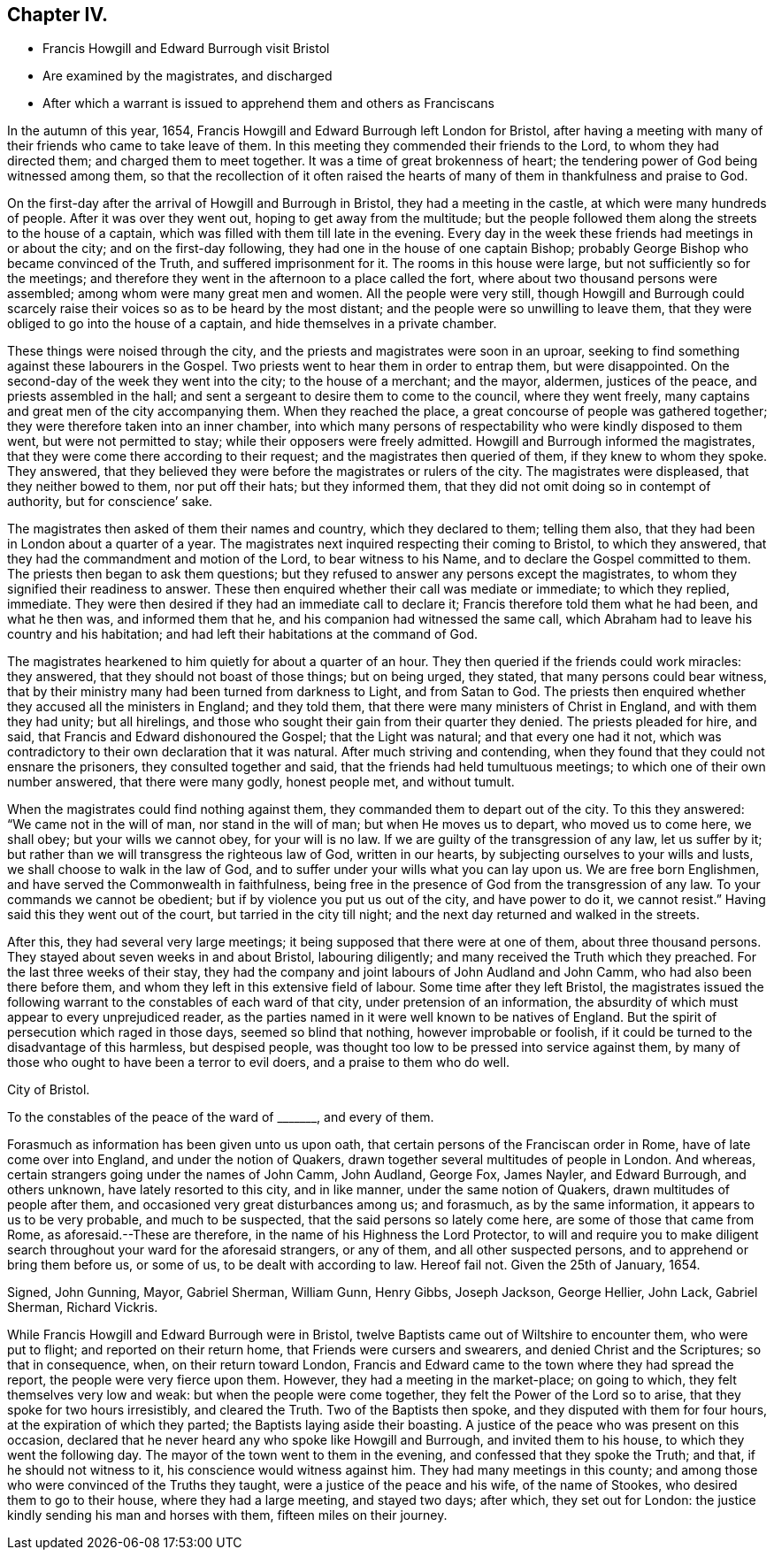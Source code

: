 == Chapter IV.

[.chapter-synopsis]
* Francis Howgill and Edward Burrough visit Bristol
* Are examined by the magistrates, and discharged
* After which a warrant is issued to apprehend them and others as Franciscans

In the autumn of this year, 1654,
Francis Howgill and Edward Burrough left London for Bristol,
after having a meeting with many of their friends who came to take leave of them.
In this meeting they commended their friends to the Lord, to whom they had directed them;
and charged them to meet together.
It was a time of great brokenness of heart;
the tendering power of God being witnessed among them,
so that the recollection of it often raised the hearts
of many of them in thankfulness and praise to God.

On the first-day after the arrival of Howgill and Burrough in Bristol,
they had a meeting in the castle, at which were many hundreds of people.
After it was over they went out, hoping to get away from the multitude;
but the people followed them along the streets to the house of a captain,
which was filled with them till late in the evening.
Every day in the week these friends had meetings in or about the city;
and on the first-day following, they had one in the house of one captain Bishop;
probably George Bishop who became convinced of the Truth,
and suffered imprisonment for it.
The rooms in this house were large, but not sufficiently so for the meetings;
and therefore they went in the afternoon to a place called the fort,
where about two thousand persons were assembled;
among whom were many great men and women.
All the people were very still,
though Howgill and Burrough could scarcely raise
their voices so as to be heard by the most distant;
and the people were so unwilling to leave them,
that they were obliged to go into the house of a captain,
and hide themselves in a private chamber.

These things were noised through the city,
and the priests and magistrates were soon in an uproar,
seeking to find something against these labourers in the Gospel.
Two priests went to hear them in order to entrap them, but were disappointed.
On the second-day of the week they went into the city; to the house of a merchant;
and the mayor, aldermen, justices of the peace, and priests assembled in the hall;
and sent a sergeant to desire them to come to the council, where they went freely,
many captains and great men of the city accompanying them.
When they reached the place, a great concourse of people was gathered together;
they were therefore taken into an inner chamber,
into which many persons of respectability who were kindly disposed to them went,
but were not permitted to stay; while their opposers were freely admitted.
Howgill and Burrough informed the magistrates,
that they were come there according to their request;
and the magistrates then queried of them, if they knew to whom they spoke.
They answered, that they believed they were before the magistrates or rulers of the city.
The magistrates were displeased, that they neither bowed to them, nor put off their hats;
but they informed them, that they did not omit doing so in contempt of authority,
but for conscience`' sake.

The magistrates then asked of them their names and country, which they declared to them;
telling them also, that they had been in London about a quarter of a year.
The magistrates next inquired respecting their coming to Bristol, to which they answered,
that they had the commandment and motion of the Lord, to bear witness to his Name,
and to declare the Gospel committed to them.
The priests then began to ask them questions;
but they refused to answer any persons except the magistrates,
to whom they signified their readiness to answer.
These then enquired whether their call was mediate or immediate; to which they replied,
immediate.
They were then desired if they had an immediate call to declare it;
Francis therefore told them what he had been, and what he then was,
and informed them that he, and his companion had witnessed the same call,
which Abraham had to leave his country and his habitation;
and had left their habitations at the command of God.

The magistrates hearkened to him quietly for about a quarter of an hour.
They then queried if the friends could work miracles: they answered,
that they should not boast of those things; but on being urged, they stated,
that many persons could bear witness,
that by their ministry many had been turned from darkness to Light,
and from Satan to God.
The priests then enquired whether they accused all the ministers in England;
and they told them, that there were many ministers of Christ in England,
and with them they had unity; but all hirelings,
and those who sought their gain from their quarter they denied.
The priests pleaded for hire, and said, that Francis and Edward dishonoured the Gospel;
that the Light was natural; and that every one had it not,
which was contradictory to their own declaration that it was natural.
After much striving and contending,
when they found that they could not ensnare the prisoners,
they consulted together and said, that the friends had held tumultuous meetings;
to which one of their own number answered, that there were many godly, honest people met,
and without tumult.

When the magistrates could find nothing against them,
they commanded them to depart out of the city.
To this they answered: "`We came not in the will of man, nor stand in the will of man;
but when He moves us to depart, who moved us to come here, we shall obey;
but your wills we cannot obey, for your will is no law.
If we are guilty of the transgression of any law, let us suffer by it;
but rather than we will transgress the righteous law of God, written in our hearts,
by subjecting ourselves to your wills and lusts,
we shall choose to walk in the law of God,
and to suffer under your wills what you can lay upon us.
We are free born Englishmen, and have served the Commonwealth in faithfulness,
being free in the presence of God from the transgression of any law.
To your commands we cannot be obedient; but if by violence you put us out of the city,
and have power to do it, we cannot resist.`"
Having said this they went out of the court, but tarried in the city till night;
and the next day returned and walked in the streets.

After this, they had several very large meetings;
it being supposed that there were at one of them, about three thousand persons.
They stayed about seven weeks in and about Bristol, labouring diligently;
and many received the Truth which they preached.
For the last three weeks of their stay,
they had the company and joint labours of John Audland and John Camm,
who had also been there before them,
and whom they left in this extensive field of labour.
Some time after they left Bristol,
the magistrates issued the following warrant to the constables of each ward of that city,
under pretension of an information,
the absurdity of which must appear to every unprejudiced reader,
as the parties named in it were well known to be natives of England.
But the spirit of persecution which raged in those days, seemed so blind that nothing,
however improbable or foolish,
if it could be turned to the disadvantage of this harmless, but despised people,
was thought too low to be pressed into service against them,
by many of those who ought to have been a terror to evil doers,
and a praise to them who do well.

[.embedded-content-document.legal]
--

[.signed-section-context-open]
City of Bristol.

[.salutation]
To the constables of the peace of the ward of +++_______+++, and every of them.

Forasmuch as information has been given unto us upon oath,
that certain persons of the Franciscan order in Rome,
have of late come over into England, and under the notion of Quakers,
drawn together several multitudes of people in London.
And whereas, certain strangers going under the names of John Camm, John Audland,
George Fox, James Nayler, and Edward Burrough, and others unknown,
have lately resorted to this city, and in like manner, under the same notion of Quakers,
drawn multitudes of people after them, and occasioned very great disturbances among us;
and forasmuch, as by the same information, it appears to us to be very probable,
and much to be suspected, that the said persons so lately come here,
are some of those that came from Rome, as aforesaid.--These are therefore,
in the name of his Highness the Lord Protector,
to will and require you to make diligent search throughout
your ward for the aforesaid strangers,
or any of them, and all other suspected persons,
and to apprehend or bring them before us, or some of us,
to be dealt with according to law.
Hereof fail not.
Given the 25th of January, 1654.

[.signed-section-signature]
Signed, John Gunning, Mayor, Gabriel Sherman, William Gunn, Henry Gibbs, Joseph Jackson,
George Hellier, John Lack, Gabriel Sherman, Richard Vickris.

--

While Francis Howgill and Edward Burrough were in Bristol,
twelve Baptists came out of Wiltshire to encounter them, who were put to flight;
and reported on their return home, that Friends were cursers and swearers,
and denied Christ and the Scriptures; so that in consequence, when,
on their return toward London,
Francis and Edward came to the town where they had spread the report,
the people were very fierce upon them.
However, they had a meeting in the market-place; on going to which,
they felt themselves very low and weak: but when the people were come together,
they felt the Power of the Lord so to arise, that they spoke for two hours irresistibly,
and cleared the Truth.
Two of the Baptists then spoke, and they disputed with them for four hours,
at the expiration of which they parted; the Baptists laying aside their boasting.
A justice of the peace who was present on this occasion,
declared that he never heard any who spoke like Howgill and Burrough,
and invited them to his house, to which they went the following day.
The mayor of the town went to them in the evening,
and confessed that they spoke the Truth; and that, if he should not witness to it,
his conscience would witness against him.
They had many meetings in this county;
and among those who were convinced of the Truths they taught,
were a justice of the peace and his wife, of the name of Stookes,
who desired them to go to their house, where they had a large meeting,
and stayed two days; after which, they set out for London:
the justice kindly sending his man and horses with them, fifteen miles on their journey.
